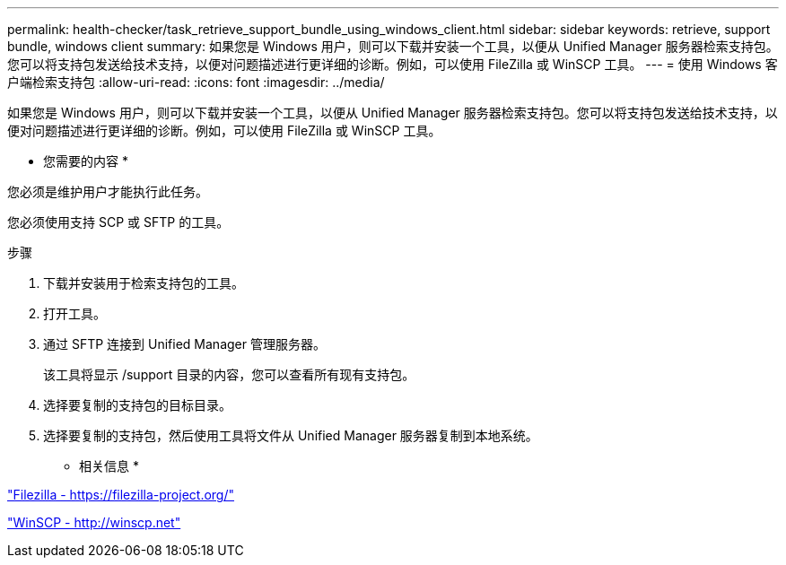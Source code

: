 ---
permalink: health-checker/task_retrieve_support_bundle_using_windows_client.html 
sidebar: sidebar 
keywords: retrieve, support bundle, windows client 
summary: 如果您是 Windows 用户，则可以下载并安装一个工具，以便从 Unified Manager 服务器检索支持包。您可以将支持包发送给技术支持，以便对问题描述进行更详细的诊断。例如，可以使用 FileZilla 或 WinSCP 工具。 
---
= 使用 Windows 客户端检索支持包
:allow-uri-read: 
:icons: font
:imagesdir: ../media/


[role="lead"]
如果您是 Windows 用户，则可以下载并安装一个工具，以便从 Unified Manager 服务器检索支持包。您可以将支持包发送给技术支持，以便对问题描述进行更详细的诊断。例如，可以使用 FileZilla 或 WinSCP 工具。

* 您需要的内容 *

您必须是维护用户才能执行此任务。

您必须使用支持 SCP 或 SFTP 的工具。

.步骤
. 下载并安装用于检索支持包的工具。
. 打开工具。
. 通过 SFTP 连接到 Unified Manager 管理服务器。
+
该工具将显示 /support 目录的内容，您可以查看所有现有支持包。

. 选择要复制的支持包的目标目录。
. 选择要复制的支持包，然后使用工具将文件从 Unified Manager 服务器复制到本地系统。


* 相关信息 *

https://filezilla-project.org/["Filezilla - https://filezilla-project.org/"]

http://winscp.net["WinSCP - http://winscp.net"]
